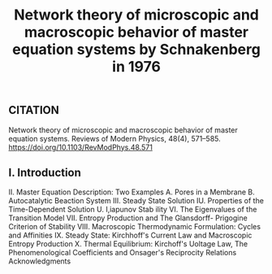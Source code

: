 #+TITLE: Network theory of microscopic and macroscopic behavior of master equation systems by Schnakenberg in 1976

** CITATION

Network theory of microscopic and macroscopic behavior of master equation systems. Reviews of Modern Physics, 48(4), 571–585. https://doi.org/10.1103/RevModPhys.48.571
** I. Introduction
II. Master Equation Description: Two Examples A. Pores in a Membrane B. Autocatalytic Beaction System
III. Steady State Solution IU. Properties of the Time-Dependent Solution U. I,iapunov Stab ility VI. The Eigenvalues of the Transition Model VII. Entropy Production and The Glansdorff- Prigogine Criterion of Stability
VIII. Macroscopic Thermodynamic Formulation: Cycles and Affinities
IX. Steady State: Kirchhoff's Current Law and Macroscopic Entropy Production
X. Thermal Equilibrium: Kirchoff's Uoltage Law, The Phenomenological Coefficients and Onsager's Reciprocity Relations
Acknowledgments
